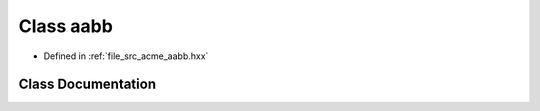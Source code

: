 .. _exhale_class_a00129:

Class aabb
==========

- Defined in :ref:`file_src_acme_aabb.hxx`


Class Documentation
-------------------


.. doxygenclass:: acme::aabb
   :project: doc_cpp
   :members:
   :protected-members:
   :undoc-members:

